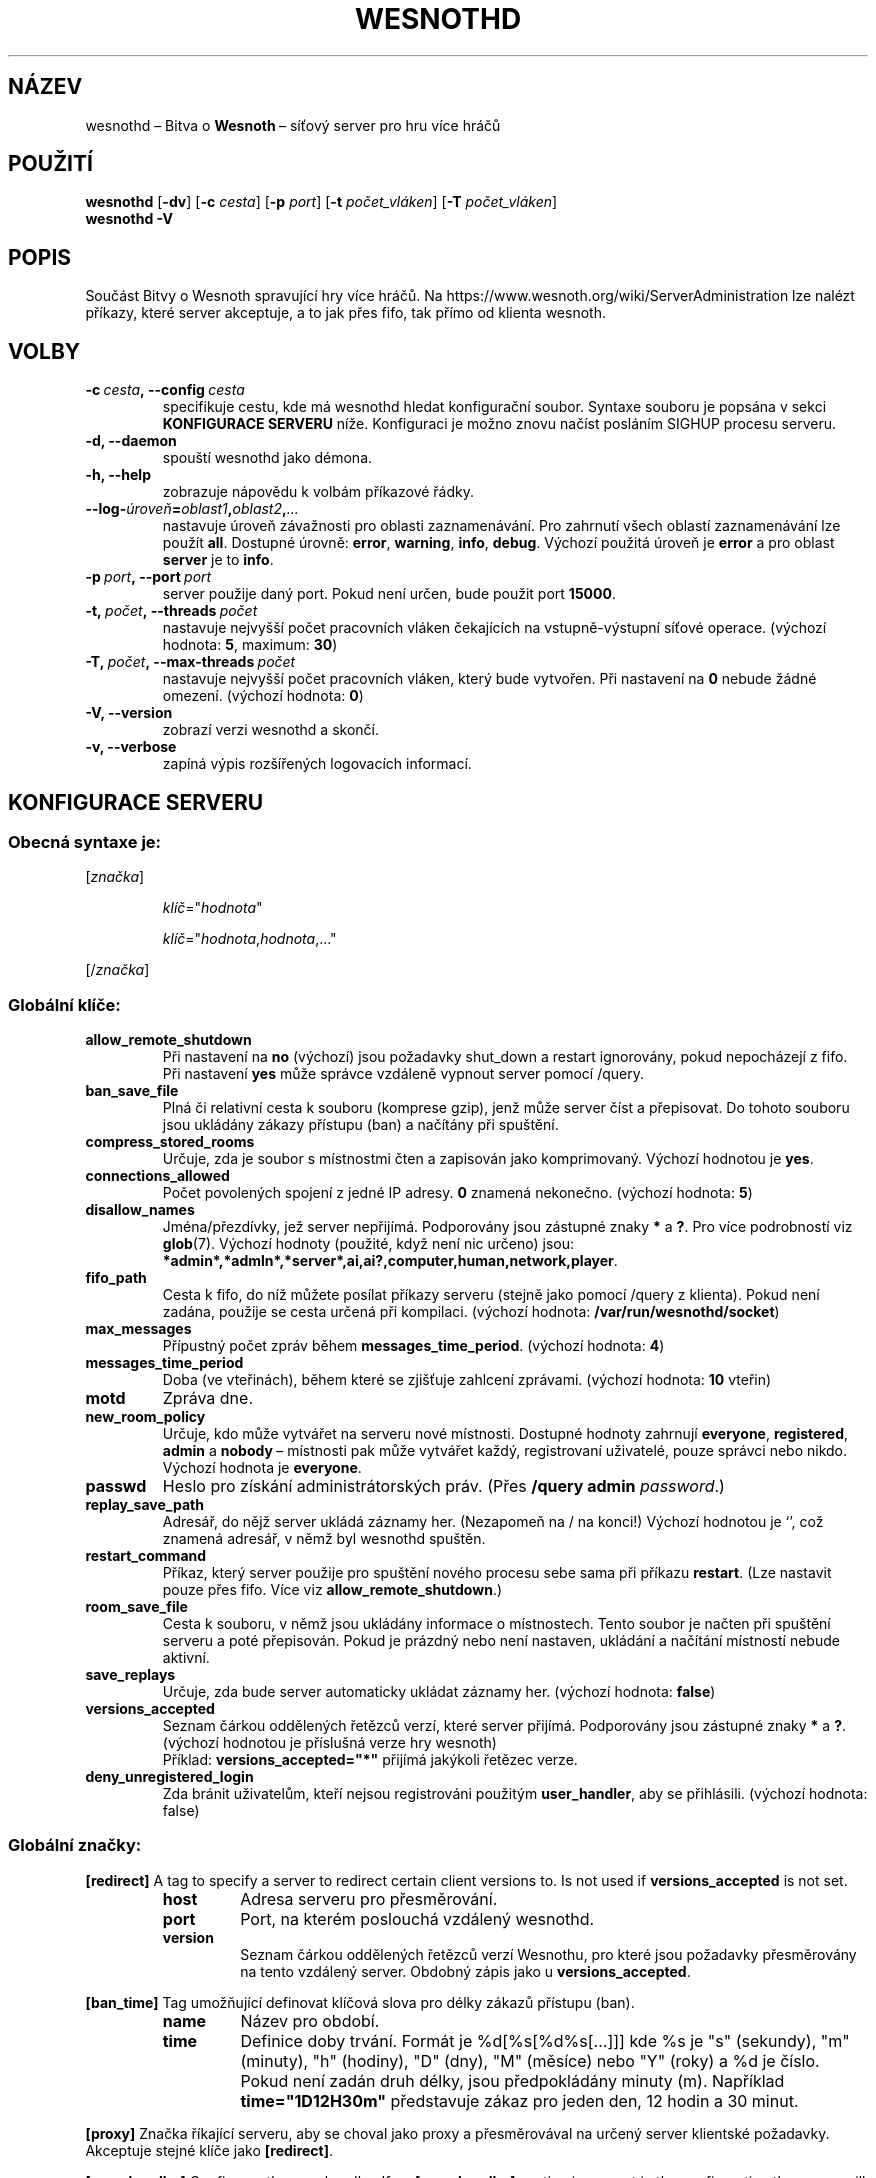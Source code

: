 .\" This program is free software; you can redistribute it and/or modify
.\" it under the terms of the GNU General Public License as published by
.\" the Free Software Foundation; either version 2 of the License, or
.\" (at your option) any later version.
.\"
.\" This program is distributed in the hope that it will be useful,
.\" but WITHOUT ANY WARRANTY; without even the implied warranty of
.\" MERCHANTABILITY or FITNESS FOR A PARTICULAR PURPOSE.  See the
.\" GNU General Public License for more details.
.\"
.\" You should have received a copy of the GNU General Public License
.\" along with this program; if not, write to the Free Software
.\" Foundation, Inc., 51 Franklin Street, Fifth Floor, Boston, MA  02110-1301  USA
.\"
.
.\"*******************************************************************
.\"
.\" This file was generated with po4a. Translate the source file.
.\"
.\"*******************************************************************
.TH WESNOTHD 6 2021 wesnothd "Bitva o Wesnoth\ – síťový server pro hru více hráčů"
.
.SH NÁZEV
.
wesnothd\ – Bitva o \fBWesnoth\fP\ – síťový server pro hru více hráčů
.
.SH POUŽITÍ
.
\fBwesnothd\fP [\|\fB\-dv\fP\|] [\|\fB\-c\fP \fIcesta\fP\|] [\|\fB\-p\fP \fIport\fP\|] [\|\fB\-t\fP
\fIpočet_vláken\fP\|] [\|\fB\-T\fP \fIpočet_vláken\fP\|]
.br
\fBwesnothd\fP \fB\-V\fP
.
.SH POPIS
.
Součást Bitvy o Wesnoth spravující hry více hráčů. Na
https://www.wesnoth.org/wiki/ServerAdministration lze nalézt příkazy, které
server akceptuje, a to jak přes fifo, tak přímo od klienta wesnoth.
.
.SH VOLBY
.
.TP 
\fB\-c\ \fP\fIcesta\fP\fB,\ \-\-config\fP\fI\ cesta\fP
specifikuje cestu, kde má wesnothd hledat konfigurační soubor. Syntaxe
souboru je popsána v sekci \fBKONFIGURACE SERVERU\fP níže. Konfiguraci je možno
znovu načíst posláním SIGHUP procesu serveru.
.TP 
\fB\-d, \-\-daemon\fP
spouští wesnothd jako démona.
.TP 
\fB\-h, \-\-help\fP
zobrazuje nápovědu k volbám příkazové řádky.
.TP 
\fB\-\-log\-\fP\fIúroveň\fP\fB=\fP\fIoblast1\fP\fB,\fP\fIoblast2\fP\fB,\fP\fI...\fP
nastavuje úroveň závažnosti pro oblasti zaznamenávání. Pro zahrnutí všech
oblastí zaznamenávání lze použít \fBall\fP. Dostupné úrovně: \fBerror\fP,\ \fBwarning\fP,\ \fBinfo\fP,\ \fBdebug\fP. Výchozí použitá úroveň je \fBerror\fP a\ pro
oblast \fBserver\fP je to \fBinfo\fP.
.TP 
\fB\-p\ \fP\fIport\fP\fB,\ \-\-port\fP\fI\ port\fP
server použije daný port. Pokud není určen, bude použit port \fB15000\fP.
.TP 
\fB\-t,\ \fP\fIpočet\fP\fB,\ \-\-threads\fP\fI\ počet\fP
nastavuje nejvyšší počet pracovních vláken čekajících na vstupně\-výstupní
síťové operace. (výchozí hodnota: \fB5\fP,\ maximum:\ \fB30\fP)
.TP 
\fB\-T,\ \fP\fIpočet\fP\fB,\ \-\-max\-threads\fP\fI\ počet\fP
nastavuje nejvyšší počet pracovních vláken, který bude vytvořen. Při
nastavení na \fB0\fP nebude žádné omezení. (výchozí hodnota: \fB0\fP)
.TP 
\fB\-V, \-\-version\fP
zobrazí verzi wesnothd a skončí.
.TP 
\fB\-v, \-\-verbose\fP
zapíná výpis rozšířených logovacích informací.
.
.SH "KONFIGURACE SERVERU"
.
.SS "Obecná syntaxe je:"
.
.P
[\fIznačka\fP]
.IP
\fIklíč\fP="\fIhodnota\fP"
.IP
\fIklíč\fP="\fIhodnota\fP,\fIhodnota\fP,..."
.P
[/\fIznačka\fP]
.
.SS "Globální klíče:"
.
.TP 
\fBallow_remote_shutdown\fP
Při nastavení na \fBno\fP (výchozí) jsou požadavky shut_down a restart
ignorovány, pokud nepocházejí z fifo. Při nastavení \fByes\fP může správce
vzdáleně vypnout server pomocí /query.
.TP 
\fBban_save_file\fP
Plná či relativní cesta k souboru (komprese gzip), jenž může server číst a
přepisovat. Do tohoto souboru jsou ukládány zákazy přístupu (ban) a načítány
při spuštění.
.TP 
\fBcompress_stored_rooms\fP
Určuje, zda je soubor s místnostmi čten a zapisován jako
komprimovaný. Výchozí hodnotou je \fByes\fP.
.TP 
\fBconnections_allowed\fP
Počet povolených spojení z\ jedné IP adresy. \fB0\fP znamená nekonečno. (výchozí
hodnota: \fB5\fP)
.TP 
\fBdisallow_names\fP
Jména/přezdívky, jež server nepřijímá. Podporovány jsou zástupné znaky \fB*\fP
a\ \fB?\fP. Pro více podrobností viz \fBglob\fP(7). Výchozí hodnoty (použité, když
není nic určeno) jsou:
\fB*admin*,*admln*,*server*,ai,ai?,computer,human,network,player\fP.
.TP 
\fBfifo_path\fP
Cesta k\ fifo, do níž můžete posílat příkazy serveru (stejně jako pomocí
/query z\ klienta). Pokud není zadána, použije se cesta určená při
kompilaci. (výchozí hodnota: \fB/var/run/wesnothd/socket\fP)
.TP 
\fBmax_messages\fP
Přípustný počet zpráv během \fBmessages_time_period\fP. (výchozí hodnota: \fB4\fP)
.TP 
\fBmessages_time_period\fP
Doba (ve vteřinách), během které se zjišťuje zahlcení zprávami. (výchozí
hodnota: \fB10\fP vteřin)
.TP 
\fBmotd\fP
Zpráva dne.
.TP 
\fBnew_room_policy\fP
Určuje, kdo může vytvářet na serveru nové místnosti. Dostupné hodnoty
zahrnují \fBeveryone\fP, \fBregistered\fP, \fBadmin\fP a\ \fBnobody\fP\ – místnosti pak
může vytvářet každý, registrovaní uživatelé, pouze správci nebo
nikdo. Výchozí hodnota je \fBeveryone\fP.
.TP 
\fBpasswd\fP
Heslo pro získání administrátorských práv. (Přes \fB/query admin
\fP\fIpassword\fP.)
.TP 
\fBreplay_save_path\fP
Adresář, do nějž server ukládá záznamy her. (Nezapomeň na / na konci!)
Výchozí hodnotou je `', což znamená adresář, v\ němž byl wesnothd spuštěn.
.TP 
\fBrestart_command\fP
Příkaz, který server použije pro spuštění nového procesu sebe sama při
příkazu \fBrestart\fP. (Lze nastavit pouze přes fifo. Více viz
\fBallow_remote_shutdown\fP.)
.TP 
\fBroom_save_file\fP
Cesta k souboru, v němž jsou ukládány informace o místnostech. Tento soubor
je načten při spuštění serveru a poté přepisován. Pokud je prázdný nebo není
nastaven, ukládání a načítání místností nebude aktivní.
.TP 
\fBsave_replays\fP
Určuje, zda bude server automaticky ukládat záznamy her. (výchozí hodnota:
\fBfalse\fP)
.TP 
\fBversions_accepted\fP
Seznam čárkou oddělených řetězců verzí, které server přijímá. Podporovány
jsou zástupné znaky \fB*\fP a\ \fB?\fP. (výchozí hodnotou je příslušná verze hry
wesnoth)
.br
Příklad: \fBversions_accepted="*"\fP přijímá jakýkoli řetězec verze.
.TP 
\fBdeny_unregistered_login\fP
Zda bránit uživatelům, kteří nejsou registrováni použitým \fBuser_handler\fP,
aby se přihlásili. (výchozí hodnota: false)
.
.SS "Globální značky:"
.
.P
\fB[redirect]\fP A tag to specify a server to redirect certain client versions
to. Is not used if \fBversions_accepted\fP is not set.
.RS
.TP 
\fBhost\fP
Adresa serveru pro přesměrování.
.TP 
\fBport\fP
Port, na kterém poslouchá vzdálený wesnothd.
.TP 
\fBversion\fP
Seznam čárkou oddělených řetězců verzí Wesnothu, pro které jsou požadavky
přesměrovány na tento vzdálený server. Obdobný zápis jako u
\fBversions_accepted\fP.
.RE
.P
\fB[ban_time]\fP Tag umožňující definovat klíčová slova pro délky zákazů
přístupu (ban).
.RS
.TP 
\fBname\fP
Název pro období.
.TP 
\fBtime\fP
Definice doby trvání. Formát je %d[%s[%d%s[...]]] kde %s je "s" (sekundy),
"m" (minuty), "h" (hodiny), "D" (dny), "M" (měsíce) nebo "Y" (roky) a %d je
číslo. Pokud není zadán druh délky, jsou předpokládány minuty (m). Například
\fBtime="1D12H30m"\fP představuje zákaz pro jeden den, 12 hodin a 30 minut.
.RE
.P
\fB[proxy]\fP Značka říkající serveru, aby se choval jako proxy a přesměrovával
na určený server klientské požadavky. Akceptuje stejné klíče jako
\fB[redirect]\fP.
.RE
.P
\fB[user_handler]\fP Configures the user handler. If no \fB[user_handler]\fP
section is present in the configuration the server will run without any nick
registration service. All additional tables that are needed for the
\fBforum_user_handler\fP to function can be found in table_definitions.sql in
the Wesnoth source repository. Requires mysql support enabled. For cmake
this is \fBENABLE_MYSQL\fP and for scons this is \fBforum_user_handler.\fP
.RS
.TP 
\fBdb_host\fP
Název hostitele databázového serveru
.TP 
\fBdb_name\fP
Název databáze
.TP 
\fBdb_user\fP
Název uživatele pro přihlášení k\ databázi
.TP 
\fBdb_password\fP
Heslo tohoto uživatele
.TP 
\fBdb_users_table\fP
Název tabulky, do které tvé phpBB fórum ukládá svá data o
uživatelích. S\ největší pravděpodobností to bude
<table\-prefix>_users (např. phpbb3_users).
.TP 
\fBdb_extra_table\fP
Název tabulky, do které bude wesnothd ukládat svá vlastní data
o\ uživatelích.
.TP 
\fBdb_game_info_table\fP
Název tabulky, do které bude wesnothd ukládat svá vlastní data o\ hrách.
.TP 
\fBdb_game_player_info_table\fP
Název tabulky, do které bude wesnothd ukládat svá vlastní data o\ hráčích ve
hře.
.TP 
\fBdb_game_modification_info_table\fP
Název tabulky, do které bude wesnothd ukládat svá vlastní data
o\ modifikacích použitých ve hře.
.TP 
\fBdb_user_group_table\fP
Název tabulky, do které tvé phpBB fórum ukládá svá data o\ skupinách
uživatelů. S\ největší pravděpodobností to bude
<table\-prefix>_user_group (např. phpbb3_user_group).
.TP 
\fBmp_mod_group\fP
Identifikátor skupiny fóra, o\ které se předpokládá, že má oprávnění
k\ moderování.
.RE
.
.SH "NÁVRATOVÝ KÓD"
.
Když byl server řádně ukončen, je hodnota návratového kódu 0. Návratová
hodnota\ 2 ukazuje na chybu ve volbách příkazového řádku.
.
.SH AUTOŘI
.
Vytvořil David White <davidnwhite@verizon.net>. Upravili Nils
Kneuper <crazy\-ivanovic@gmx.net>, ott <ott@gaon.net>,
Soliton <soliton@sonnenkinder.org> a\ Thomas Baumhauer
<thomas.baumhauer@gmail.com>. Tuto manuálovou stránku původně
vytvořil Cyril Bouthors <cyril@bouthors.org>.
.br
Navštivte oficiální stránky: https://www.wesnoth.org/
.
.SH COPYRIGHT
.
Copyright \(co 2003\-2021 David White <davidnwhite@verizon.net>
.br
Toto je Svobodný Software; je licencován pod licencí GPL verze 2, tak jak je
publikována nadací Free Software Foundation. Tento program je bez záruky, a
to i co se týká obchodovatelnosti a použitelnosti.
.
.SH "VIZ TAKÉ"
.
\fBwesnoth\fP(6)

